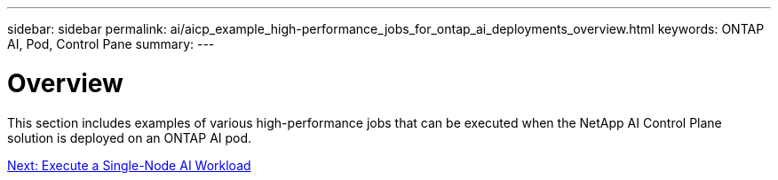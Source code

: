 ---
sidebar: sidebar
permalink: ai/aicp_example_high-performance_jobs_for_ontap_ai_deployments_overview.html
keywords: ONTAP AI, Pod, Control Pane
summary:
---

= Overview
:hardbreaks:
:nofooter:
:icons: font
:linkattrs:
:imagesdir: ./../media/

//
// This file was created with NDAC Version 2.0 (August 17, 2020)
//
// 2020-08-18 15:53:14.528351
//

[.lead]
This section includes examples of various high-performance jobs that can be executed when the NetApp AI Control Plane solution is deployed on an ONTAP AI pod.

link:aicp_execute_a_single-node_ai_workload.html[Next: Execute a Single-Node AI Workload]
